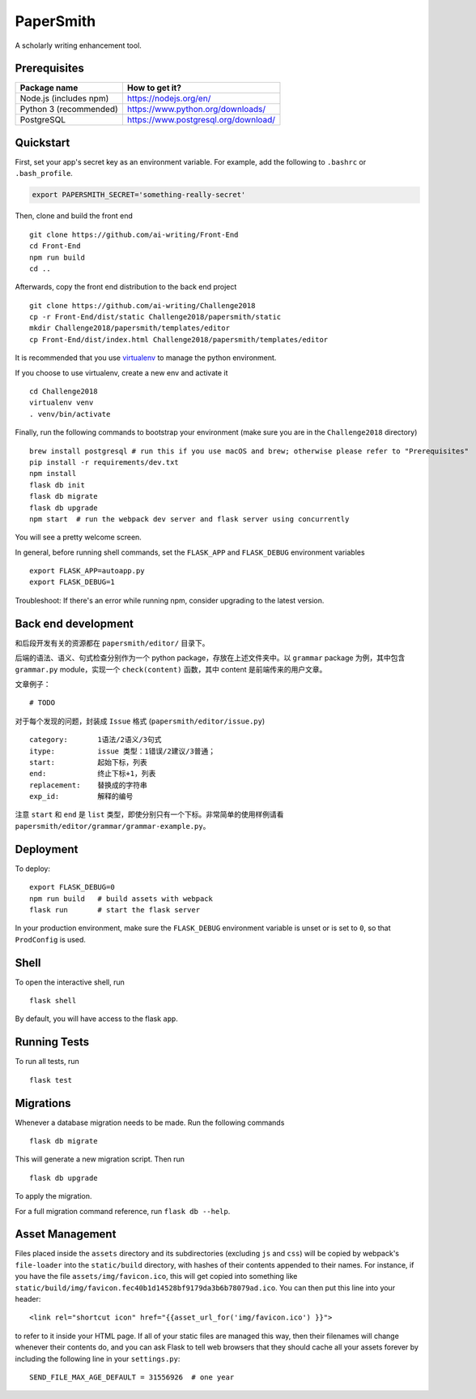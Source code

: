 ===============================
PaperSmith
===============================

A scholarly writing enhancement tool.


Prerequisites
-------------
======================  ======================
Package name            How to get it?
======================  ======================
Node.js (includes npm)  https://nodejs.org/en/
Python 3 (recommended)  https://www.python.org/downloads/
PostgreSQL              https://www.postgresql.org/download/
======================  ======================

Quickstart
----------

First, set your app's secret key as an environment variable. For example,
add the following to ``.bashrc`` or ``.bash_profile``.

.. code-block:: bash

    export PAPERSMITH_SECRET='something-really-secret'

Then, clone and build the front end ::

    git clone https://github.com/ai-writing/Front-End
    cd Front-End
    npm run build
    cd ..

Afterwards, copy the front end distribution to the back end project ::

    git clone https://github.com/ai-writing/Challenge2018
    cp -r Front-End/dist/static Challenge2018/papersmith/static
    mkdir Challenge2018/papersmith/templates/editor
    cp Front-End/dist/index.html Challenge2018/papersmith/templates/editor

It is recommended that you use virtualenv_ to manage the python environment.

.. _virtualenv: http://pythonguidecn.readthedocs.io/zh/latest/dev/virtualenvs.html

If you choose to use virtualenv, create a new env and activate it ::

    cd Challenge2018
    virtualenv venv
    . venv/bin/activate

Finally, run the following commands to bootstrap your environment (make sure you are in the ``Challenge2018`` directory) :: 

    brew install postgresql # run this if you use macOS and brew; otherwise please refer to "Prerequisites"
    pip install -r requirements/dev.txt
    npm install
    flask db init
    flask db migrate
    flask db upgrade
    npm start  # run the webpack dev server and flask server using concurrently

You will see a pretty welcome screen.

In general, before running shell commands, set the ``FLASK_APP`` and
``FLASK_DEBUG`` environment variables ::

    export FLASK_APP=autoapp.py
    export FLASK_DEBUG=1

Troubleshoot: If there's an error while running npm, consider upgrading to the latest version.


Back end development
--------------------

和后段开发有关的资源都在 ``papersmith/editor/`` 目录下。

后端的语法、语义、句式检查分别作为一个 python package，存放在上述文件夹中。以 ``grammar`` package 为例，其中包含 ``grammar.py`` module，实现一个 ``check(content)`` 函数，其中 content 是前端传来的用户文章。

文章例子： ::

    # TODO

对于每个发现的问题，封装成 ``Issue`` 格式 (``papersmith/editor/issue.py``) ::

    category:       1语法/2语义/3句式
    itype:          issue 类型：1错误/2建议/3普通；
    start:          起始下标，列表
    end:            终止下标+1，列表
    replacement:    替换成的字符串
    exp_id:         解释的编号

注意 ``start`` 和 ``end`` 是 ``list`` 类型，即使分别只有一个下标。非常简单的使用样例请看 ``papersmith/editor/grammar/grammar-example.py``。


Deployment
----------

To deploy::

    export FLASK_DEBUG=0
    npm run build   # build assets with webpack
    flask run       # start the flask server

In your production environment, make sure the ``FLASK_DEBUG`` environment
variable is unset or is set to ``0``, so that ``ProdConfig`` is used.


Shell
-----

To open the interactive shell, run ::

    flask shell

By default, you will have access to the flask ``app``.


Running Tests
-------------

To run all tests, run ::

    flask test


Migrations
----------

Whenever a database migration needs to be made. Run the following commands ::

    flask db migrate

This will generate a new migration script. Then run ::

    flask db upgrade

To apply the migration.

For a full migration command reference, run ``flask db --help``.


Asset Management
----------------

Files placed inside the ``assets`` directory and its subdirectories
(excluding ``js`` and ``css``) will be copied by webpack's
``file-loader`` into the ``static/build`` directory, with hashes of
their contents appended to their names.  For instance, if you have the
file ``assets/img/favicon.ico``, this will get copied into something
like
``static/build/img/favicon.fec40b1d14528bf9179da3b6b78079ad.ico``.
You can then put this line into your header::

    <link rel="shortcut icon" href="{{asset_url_for('img/favicon.ico') }}">

to refer to it inside your HTML page.  If all of your static files are
managed this way, then their filenames will change whenever their
contents do, and you can ask Flask to tell web browsers that they
should cache all your assets forever by including the following line
in your ``settings.py``::

    SEND_FILE_MAX_AGE_DEFAULT = 31556926  # one year
